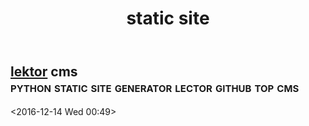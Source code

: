 #+TITLE: static site

** [[https://www.getlektor.com/][lektor]] cms:python:static:site:generator:lector:github:top:cms: 
   <2016-12-14 Wed 00:49>

